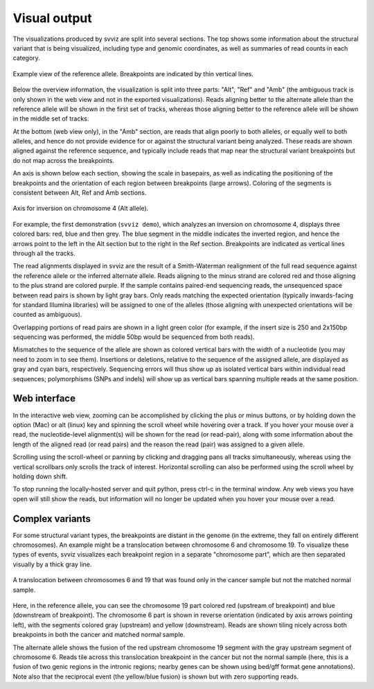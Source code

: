 Visual output
=================

The visualizations produced by svviz are split into several sections. The top shows some information about the structural variant that is being visualized, including type and genomic coordinates, as well as summaries of read counts in each category.

.. figure:: ref_example.png
    :width: 80%
    :align: center

    Example view of the reference allele. Breakpoints are indicated by thin vertical lines.

Below the overview information, the visualization is split into three parts: "Alt", "Ref" and "Amb" (the ambiguous track is only shown in the web view and not in the exported visualizations). Reads aligning better to the alternate allele than the reference allele will be shown in the first set of tracks, whereas those aligning better to the reference allele will be shown in the middle set of tracks.

At the bottom (web view only), in the "Amb" section, are reads that align poorly to both alleles, or equally well to both alleles, and hence do not provide evidence for or against the structural variant being analyzed. These reads are shown aligned against the reference sequence, and typically include reads that map near the structural variant breakpoints but do not map across the breakpoints.


An axis is shown below each section, showing the scale in basepairs, as well as indicating the positioning of the breakpoints and the orientation of each region between breakpoints (large arrows). Coloring of the segments is consistent between Alt, Ref and Amb sections.

.. figure:: axis.png
    :width: 80%
    :align: center

    Axis for inversion on chromosome 4 (Alt allele).

For example, the first demonstration (``svviz demo``), which analyzes an inversion on chromosome 4, displays three colored bars: red, blue and then grey. The blue segment in the middle indicates the inverted region, and hence the arrows point to the left in the Alt section but to the right in the Ref section. Breakpoints are indicated as vertical lines through all the tracks.

The read alignments displayed in svviz are the result of a Smith-Waterman realignment of the full read sequence against the reference allele or the inferred alternate allele. Reads aligning to the minus strand are colored red and those aligning to the plus strand are colored purple. If the sample contains paired-end sequencing reads, the unsequenced space between read pairs is shown by light gray bars. Only reads matching the expected orientation (typically inwards-facing for standard Illumina libraries) will be assigned to one of the alleles (those aligning with unexpected orientations will be counted as ambiguous).

Overlapping portions of read pairs are shown in a light green color (for example, if the insert size is 250 and 2x150bp sequencing was performed, the middle 50bp would be sequenced from both reads).

Mismatches to the sequence of the allele are shown as colored vertical bars with the width of a nucleotide (you may need to zoom in to see them). Insertions or deletions, relative to the sequence of the assigned allele, are displayed as gray and cyan bars, respectively. Sequencing errors will thus show up as isolated vertical bars within individual read sequences; polymorphisms (SNPs and indels) will show up as vertical bars spanning multiple reads at the same position.

Web interface
-------------

In the interactive web view, zooming can be accomplished by clicking the plus or minus buttons, or by holding down the option (Mac) or alt (linux) key and spinning the scroll wheel while hovering over a track. If you hover your mouse over a read, the nucleotide-level alignment(s) will be shown for the read (or read-pair), along with some information about the length of the aligned read (or read pairs) and the reason the read (pair) was assigned to a given allele.

Scrolling using the scroll-wheel or panning by clicking and dragging pans all tracks simultaneously, whereas using the vertical scrollbars only scrolls the track of interest. Horizontal scrolling can also be performed using the scroll wheel by holding down shift.

To stop running the locally-hosted server and quit python, press ctrl-c in the terminal window. Any web views you have open will still show the reads, but information will no longer be updated when you hover your mouse over a read.


.. _complex_variants:

Complex variants
----------------

For some structural variant types, the breakpoints are distant in the genome (in the extreme, they fall on entirely different chromosomes). An example might be a translocation between chromosome 6 and chromosome 19. To visualize these types of events, svviz visualizes each breakpoint region in a separate "chromosome part", which are then separated visually by a thick gray line.

.. figure:: translocation.png
    :width: 80%
    :align: center

    A translocation between chromosomes 6 and 19 that was found only in the cancer sample but not the matched normal sample.

Here, in the reference allele, you can see the chromosome 19 part colored red (upstream of breakpoint) and blue (downstream of breakpoint). The chromosome 6 part is shown in reverse orientation (indicated by axis arrows pointing left), with the segments colored gray (upstream) and yellow (downstream). Reads are shown tiling nicely across both breakpoints in both the cancer and matched normal sample.

The alternate allele shows the fusion of the red upstream chromosome 19 segment with the gray upstream segment of chromosome 6. Reads tile across this translocation breakpoint in the cancer but not the normal sample (here, this is a fusion of two genic regions in the intronic regions; nearby genes can be shown using bed/gff format gene annotations). Note also that the reciprocal event (the yellow/blue fusion) is shown but with zero supporting reads.